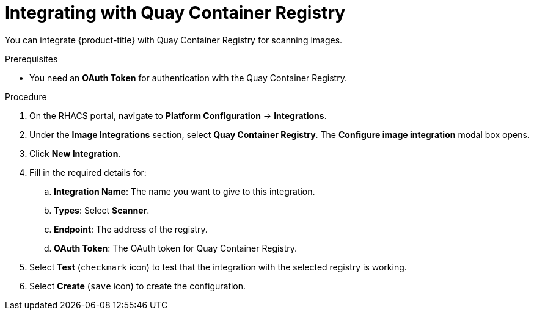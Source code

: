 // Module included in the following assemblies:
//
// * integration/integrate-with-image-vulnerability-scanners.adoc
:_module-type: PROCEDURE
[id="integrate-with-qcr-scanner_{context}"]
= Integrating with Quay Container Registry

You can integrate {product-title} with Quay Container Registry for scanning images.

.Prerequisites
* You need an *OAuth Token* for authentication with the Quay Container Registry.

.Procedure
. On the RHACS portal, navigate to *Platform Configuration* -> *Integrations*.
. Under the *Image Integrations* section, select *Quay Container Registry*.
The *Configure image integration* modal box opens.
. Click *New Integration*.
. Fill in the required details for:
.. *Integration Name*: The name you want to give to this integration.
.. *Types*: Select *Scanner*.
.. *Endpoint*: The address of the registry.
.. *OAuth Token*: The OAuth token for Quay Container Registry.
. Select *Test* (`checkmark` icon) to test that the integration with the selected registry is working.
. Select *Create* (`save` icon) to create the configuration.
